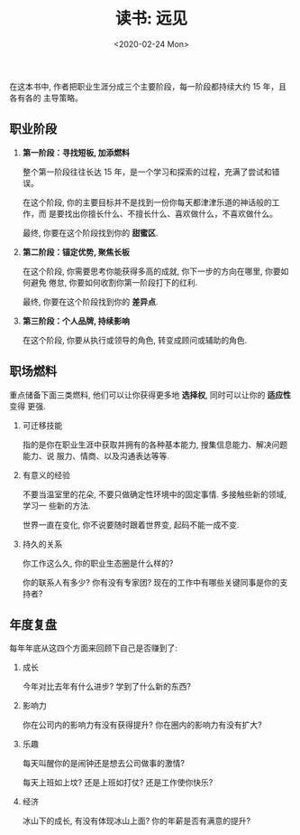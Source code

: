 #+TITLE: 读书: 远见
#+DATE: <2020-02-24 Mon>
#+OPTIONS: toc:nil num:nil
#+URI:         /blog/%y/%m/%d/read-the-long-view

在这本书中, 作者把职业生涯分成三个主要阶段，每一阶段都持续大约 15 年，且各有各的
主导策略。

** 职业阶段
1. *第一阶段：寻找短板, 加添燃料*

   整个第一阶段往往长达 15 年，是一个学习和探索的过程，充满了尝试和错误。

   在这个阶段, 你的主要目标并不是找到一份你每天都津津乐道的神话般的工作，而
   是要找出你擅长什么、不擅长什么、喜欢做什么，不喜欢做什么。

   最终, 你要在这个阶段找到你的 *甜蜜区*.

2. *第二阶段：锚定优势, 聚焦长板*

   在这个阶段, 你需要思考你能获得多高的成就, 你下一步的方向在哪里, 你要如何避免
   倦怠, 你要如何收割你第一阶段打下的红利.

   最终, 你要在这个阶段找到你的 *差异点*.

3. *第三阶段：个人品牌, 持续影响*

   在这个阶段, 你要从执行或领导的角色, 转变成顾问或辅助的角色.


** 职场燃料

重点储备下面三类燃料, 他们可以让你获得更多地 *选择权*, 同时可以让你的 *适应性* 变得
更强.

1. 可迁移技能

   指的是你在职业生涯中获取并拥有的各种基本能力, 搜集信息能力、解决问题能力、说
   服力、情商、以及沟通表达等等.

2. 有意义的经验

   不要当温室里的花朵, 不要只做确定性环境中的固定事情. 多接触些新的领域, 学习一
   些新的方法.

   世界一直在变化, 你不说要随时跟着世界变, 起码不能一成不变.

3. 持久的关系

   你工作这么久, 你的职业生态圈是什么样的?

   你的联系人有多少? 你有没有专家团? 现在的工作中有哪些关键同事是你的支持者?

    #+begin_export html
    <img
      src="../images/career-path.png"
      width="80%"
      />
    #+end_export
** 年度复盘

每年年底从这四个方面来回顾下自己是否赚到了:

1. 成长

   今年对比去年有什么进步? 学到了什么新的东西?

2. 影响力

   你在公司内的影响力有没有获得提升? 你在圈内的影响力有没有扩大?

3. 乐趣

   每天叫醒你的是闹钟还是想去公司做事的激情?

   每天上班如上坟? 还是上班如打仗? 还是工作使你快乐?

4. 经济

   冰山下的成长, 有没有体现冰山上面? 你的年薪是否有满意的提升?
